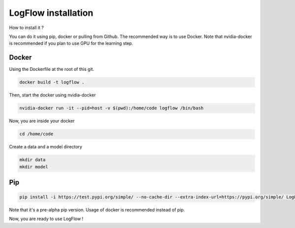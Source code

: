 LogFlow installation
====================

How to install it ?

You can do it using pip, docker or pulling from Github. The recommended way is to use Docker.
Note that nvidia-docker is recommended if you plan to use GPU for the learning step.

Docker
------
Using the Dockerfile at the root of this git.

.. code-block:: bash

    docker build -t logflow .

Then, start the docker using nvidia-docker

.. code-block:: bash

    nvidia-docker run -it --pid=host -v $(pwd):/home/code logflow /bin/bash

Now, you are inside your docker

.. code-block:: bash

    cd /home/code

Create a data and a model directory

.. code-block:: bash

    mkdir data
    mkdir model

Pip
---

.. code-block:: bash

    pip install -i https://test.pypi.org/simple/ --no-cache-dir --extra-index-url=https://pypi.org/simple/ LogFlow-Atos-Marc-Platini

Note that it's a pre-alpha pip version. Usage of docker is recommended instead of pip.


Now, you are ready to use LogFlow !